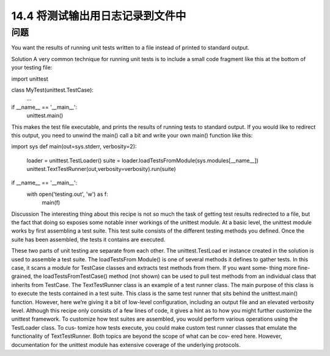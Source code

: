 ==============================
14.4 将测试输出用日志记录到文件中
==============================

----------
问题
----------
You want the results of running unit tests written to a file instead of printed to standard
output.

Solution
A very common technique for running unit tests is to include a small code fragment
like this at the bottom of your testing file:

import unittest

class MyTest(unittest.TestCase):
    ...

if __name__ == '__main__':
    unittest.main()

This makes the test file executable, and prints the results of running tests to standard
output. If you would like to redirect this output, you need to unwind the main() call a
bit and write your own main() function like this:

import sys
def main(out=sys.stderr, verbosity=2):
    loader = unittest.TestLoader()
    suite = loader.loadTestsFromModule(sys.modules[__name__])
    unittest.TextTestRunner(out,verbosity=verbosity).run(suite)

if __name__ == '__main__':
    with open('testing.out', 'w') as f:
        main(f)

Discussion
The interesting thing about this recipe is not so much the task of getting test results
redirected to a file, but the fact that doing so exposes some notable inner workings of
the unittest module.
At a basic level, the unittest module works by first assembling a test suite. This test
suite consists of the different testing methods you defined. Once the suite has been
assembled, the tests it contains are executed.

These two parts of unit testing are separate from each other. The unittest.TestLoad
er instance created in the solution is used to assemble a test suite. The loadTestsFrom
Module() is one of several methods it defines to gather tests. In this case, it scans a
module for TestCase classes and extracts test methods from them. If you want some‐
thing more fine-grained, the loadTestsFromTestCase() method (not shown) can be
used to pull test methods from an individual class that inherits from TestCase.
The TextTestRunner class is an example of a test runner class. The main purpose of
this class is to execute the tests contained in a test suite. This class is the same test runner
that sits behind the unittest.main() function. However, here we’re giving it a bit of
low-level configuration, including an output file and an elevated verbosity level.
Although this recipe only consists of a few lines of code, it gives a hint as to how you
might further customize the  unittest framework. To customize how test suites are
assembled, you would perform various operations using the TestLoader class. To cus‐
tomize how tests execute, you could make custom test runner classes that emulate the
functionality of TextTestRunner. Both topics are beyond the scope of what can be cov‐
ered here. However, documentation for the unittest module has extensive coverage
of the underlying protocols. 
